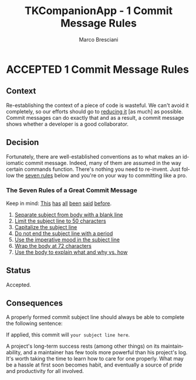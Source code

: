 # © 2021-2024 Marco Bresciani
# 
# Copying and distribution of this file, with or without modification,
# are permitted in any medium without royalty provided the copyright
# notice and this notice are preserved.
# This file is offered as-is, without any warranty.
# 
# SPDX-FileCopyrightText: 2021-2024 Marco Bresciani
# SPDX-License-Identifier: FSFAP

#+AUTHOR: Marco Bresciani
#+LANGUAGE:  en
#+OPTIONS: toc:nil
#+TITLE: TKCompanionApp - 1 Commit Message Rules
#+TODO: PROPOSED(p) | ACCEPTED(a) DEPRECATED(d)
# -*- mode: org; coding: utf-8-dos; -*-

* ACCEPTED 1 Commit Message Rules

** Context

Re-establishing the context of a piece of code is wasteful.
We can't avoid it completely, so our efforts should go to
[[https://www.osnews.com/story/19266/WTFs_m][reducing it]] [as much] as
possible.
Commit messages can do exactly that and as a result, a commit message
shows whether a developer is a good collaborator.

** Decision

Fortunately, there are well-established conventions as to what makes an
idiomatic commit message.
Indeed, many of them are assumed in the way certain commands function.
There's nothing you need to re-invent.
Just follow the
[[https://chris.beams.io/posts/git-commit/#seven-rules][seven rules]]
below and you're on your way to committing like a pro.

*** The Seven Rules of a Great Commit Message

Keep in mind:
[[http://tbaggery.com/2008/04/19/a-note-about-git-commit-messages.html][This]]
[[https://www.git-scm.com/book/en/v2/Distributed-Git-Contributing-to-a-Project#_commit_guidelines][has]]
[[https://github.com/torvalds/subsurface-for-dirk/blob/master/README.md#contributing][all]]
[[http://who-t.blogspot.co.at/2009/12/on-commit-messages.html][been]]
[[https://github.com/erlang/otp/wiki/writing-good-commit-messages][said]]
[[https://github.com/spring-projects/spring-framework/blob/30bce7/CONTRIBUTING.md#format-commit-messages][before]].

1. [[https://chris.beams.io/posts/git-commit/#separate][Separate subject from body with a blank line]]
2. [[https://chris.beams.io/posts/git-commit/#limit-50][Limit the subject line to 50 characters]]
3. [[https://chris.beams.io/posts/git-commit/#capitalize][Capitalize the subject line]]
4. [[https://chris.beams.io/posts/git-commit/#end][Do not end the subject line with a period]]
5. [[https://chris.beams.io/posts/git-commit/#imperative][Use the imperative mood in the subject line]]
6. [[https://chris.beams.io/posts/git-commit/#wrap-72][Wrap the body at 72 characters]]
7. [[https://chris.beams.io/posts/git-commit/#why-not-how][Use the body to explain what and why vs. how]]

** Status

Accepted.

** Consequences

A properly formed commit subject line should always be able to complete
the following sentence:

If applied, this commit will =your subject line here=.

A project's long-term success rests (among other things) on its
maintainability, and a maintainer has few tools more powerful than his
project's log.
It's worth taking the time to learn how to care for one properly.
What may be a hassle at first soon becomes habit, and eventually a
source of pride and productivity for all involved.
